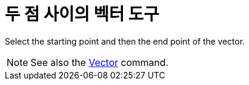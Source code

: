 = 두 점 사이의 벡터 도구
:page-en: tools/Vector
ifdef::env-github[:imagesdir: /ko/modules/ROOT/assets/images]

Select the starting point and then the end point of the vector.

[NOTE]
====

See also the xref:/s_index_php?title=Vector_Command_action=edit_redlink=1.adoc[Vector] command.

====
